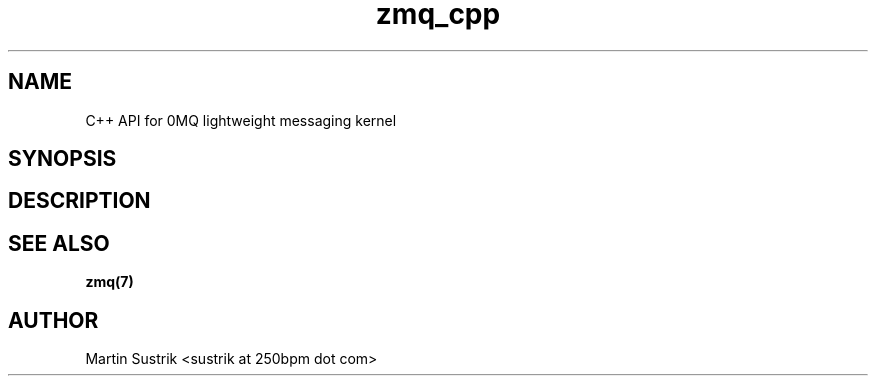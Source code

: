 .TH zmq_cpp 7 "" "(c)2007-2009 FastMQ Inc." "0MQ User Manuals"
.SH NAME
C++ API for 0MQ lightweight messaging kernel
.SH SYNOPSIS
.SH DESCRIPTION
.SH "SEE ALSO"
.BR zmq(7)
.SH AUTHOR
Martin Sustrik <sustrik at 250bpm dot com>


